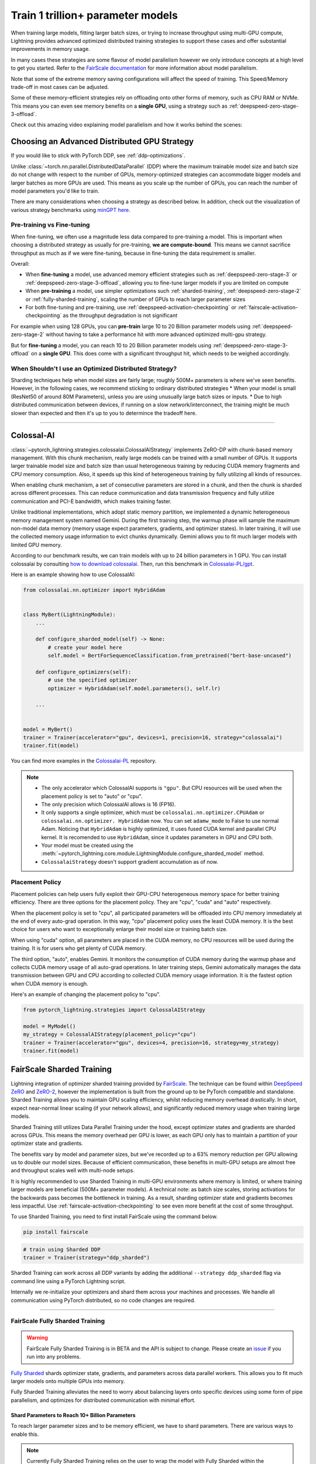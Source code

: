 .. _model-parallel:

##################################
Train 1 trillion+ parameter models
##################################

When training large models, fitting larger batch sizes, or trying to increase throughput using multi-GPU compute, Lightning provides advanced optimized distributed training strategies to support these cases and offer substantial improvements in memory usage.

In many cases these strategies are some flavour of model parallelism however we only introduce concepts at a high level to get you started. Refer to the `FairScale documentation <https://fairscale.readthedocs.io/en/latest/deep_dive/oss_sdp_fsdp.html>`_ for more information about model parallelism.

Note that some of the extreme memory saving configurations will affect the speed of training. This Speed/Memory trade-off in most cases can be adjusted.

Some of these memory-efficient strategies rely on offloading onto other forms of memory, such as CPU RAM or NVMe. This means you can even see memory benefits on a **single GPU**, using a strategy such as :ref:`deepspeed-zero-stage-3-offload`.

Check out this amazing video explaining model parallelism and how it works behind the scenes:

.. raw:: html

    <iframe width="540" height="300" src="https://www.youtube.com/embed/w_CKzh5C1K4" frameborder="0"
    allow="accelerometer; autoplay; clipboard-write; encrypted-media; gyroscope; picture-in-picture" allowfullscreen></iframe>


*********************************************
Choosing an Advanced Distributed GPU Strategy
*********************************************

If you would like to stick with PyTorch DDP, see :ref:`ddp-optimizations`.

Unlike :class:`~torch.nn.parallel.DistributedDataParallel` (DDP) where the maximum trainable model size and batch size do not change with respect to the number of GPUs, memory-optimized strategies can accommodate bigger models and larger batches as more GPUs are used. This means as you scale up the number of GPUs, you can reach the number of model parameters you'd like to train.

There are many considerations when choosing a strategy as described below. In addition, check out the visualization of various strategy benchmarks using `minGPT <https://github.com/SeanNaren/minGPT>`__ `here <https://share.streamlit.io/seannaren/mingpt/streamlit/app.py>`__.

Pre-training vs Fine-tuning
===========================

When fine-tuning, we often use a magnitude less data compared to pre-training a model. This is important when choosing a distributed strategy as usually for pre-training, **we are compute-bound**.
This means we cannot sacrifice throughput as much as if we were fine-tuning, because in fine-tuning the data requirement is smaller.

Overall:

* When **fine-tuning** a model, use advanced memory efficient strategies such as :ref:`deepspeed-zero-stage-3` or :ref:`deepspeed-zero-stage-3-offload`, allowing you to fine-tune larger models if you are limited on compute
* When **pre-training** a model, use simpler optimizations such :ref:`sharded-training`, :ref:`deepspeed-zero-stage-2` or :ref:`fully-sharded-training`, scaling the number of GPUs to reach larger parameter sizes
* For both fine-tuning and pre-training, use :ref:`deepspeed-activation-checkpointing` or :ref:`fairscale-activation-checkpointing` as the throughput degradation is not significant

For example when using 128 GPUs, you can **pre-train** large 10 to 20 Billion parameter models using :ref:`deepspeed-zero-stage-2` without having to take a performance hit with more advanced optimized multi-gpu strategy.

But for **fine-tuning** a model, you can reach 10 to 20 Billion parameter models using :ref:`deepspeed-zero-stage-3-offload` on a **single GPU**. This does come with a significant throughput hit, which needs to be weighed accordingly.

When Shouldn't I use an Optimized Distributed Strategy?
=======================================================

Sharding techniques help when model sizes are fairly large; roughly 500M+ parameters is where we've seen benefits. However, in the following cases, we recommend sticking to ordinary distributed strategies
* When your model is small (ResNet50 of around 80M Parameters), unless you are using unusually large batch sizes or inputs.
* Due to high distributed communication between devices, if running on a slow network/interconnect, the training might be much slower than expected and then it's up to you to determince the tradeoff here.

----------

.. _colossalai:

***********
Colossal-AI
***********

:class:`~pytorch_lightning.strategies.colossalai.ColossalAIStrategy` implements ZeRO-DP with chunk-based memory management.
With this chunk mechanism, really large models can be trained with a small number of GPUs.
It supports larger trainable model size and batch size than usual heterogeneous training by reducing CUDA memory fragments and CPU memory consumption.
Also, it speeds up this kind of heterogeneous training by fully utilizing all kinds of resources.

When enabling chunk mechanism, a set of consecutive parameters are stored in a chunk, and then the chunk is sharded across different processes.
This can reduce communication and data transmission frequency and fully utilize communication and PCI-E bandwidth, which makes training faster.

Unlike traditional implementations, which adopt static memory partition, we implemented a dynamic heterogeneous memory management system named Gemini.
During the first training step, the warmup phase will sample the maximum non-model data memory (memory usage expect parameters, gradients, and optimizer states).
In later training, it will use the collected memory usage information to evict chunks dynamically.
Gemini allows you to fit much larger models with limited GPU memory.

According to our benchmark results, we can train models with up to 24 billion parameters in 1 GPU.
You can install colossalai by consulting `how to download colossalai <https://colossalai.org/download>`_.
Then, run this benchmark in `Colossalai-PL/gpt <https://github.com/hpcaitech/ColossalAI-Pytorch-lightning/tree/main/benchmark/gpt>`_.

Here is an example showing how to use ColossalAI:

.. code-block:: python

    from colossalai.nn.optimizer import HybridAdam


    class MyBert(LightningModule):
        ...

        def configure_sharded_model(self) -> None:
            # create your model here
            self.model = BertForSequenceClassification.from_pretrained("bert-base-uncased")

        def configure_optimizers(self):
            # use the specified optimizer
            optimizer = HybridAdam(self.model.parameters(), self.lr)

        ...


    model = MyBert()
    trainer = Trainer(accelerator="gpu", devices=1, precision=16, strategy="colossalai")
    trainer.fit(model)

You can find more examples in the `Colossalai-PL <https://github.com/hpcaitech/ColossalAI-Pytorch-lightning>`_ repository.

.. note::

    *   The only accelerator which ColossalAI supports is ``"gpu"``. But CPU resources will be used when the placement policy is set to "auto" or "cpu".

    *   The only precision which ColossalAI allows is 16 (FP16).

    *   It only supports a single optimizer, which must be ``colossalai.nn.optimizer.CPUAdam`` or ``colossalai.nn.optimizer.
        HybridAdam`` now. You can set ``adamw_mode`` to False to use normal Adam. Noticing that ``HybridAdam`` is highly optimized, it uses fused CUDA kernel and parallel CPU kernel.
        It is recomended to use ``HybridAdam``, since it updates parameters in GPU and CPU both.

    *   Your model must be created using the :meth:`~pytorch_lightning.core.module.LightningModule.configure_sharded_model` method.

    *   ``ColossalaiStrategy`` doesn't support gradient accumulation as of now.

.. _colossal_placement_policy:

Placement Policy
================

Placement policies can help users fully exploit their GPU-CPU heterogeneous memory space for better training efficiency.
There are three options for the placement policy.
They are "cpu", "cuda" and "auto" respectively.

When the placement policy is set to "cpu", all participated parameters will be offloaded into CPU memory immediately at the end of every auto-grad operation.
In this way, "cpu" placement policy uses the least CUDA memory.
It is the best choice for users who want to exceptionally enlarge their model size or training batch size.

When using "cuda" option, all parameters are placed in the CUDA memory, no CPU resources will be used during the training.
It is for users who get plenty of CUDA memory.

The third option, "auto", enables Gemini.
It monitors the consumption of CUDA memory during the warmup phase and collects CUDA memory usage of all auto-grad operations.
In later training steps, Gemini automatically manages the data transmission between GPU and CPU according to collected CUDA memory usage information.
It is the fastest option when CUDA memory is enough.

Here's an example of changing the placement policy to "cpu".

.. code-block:: python

    from pytorch_lightning.strategies import ColossalAIStrategy

    model = MyModel()
    my_strategy = ColossalAIStrategy(placement_policy="cpu")
    trainer = Trainer(accelerator="gpu", devices=4, precision=16, strategy=my_strategy)
    trainer.fit(model)

.. _sharded-training:

**************************
FairScale Sharded Training
**************************

Lightning integration of optimizer sharded training provided by `FairScale <https://github.com/facebookresearch/fairscale>`_.
The technique can be found within `DeepSpeed ZeRO <https://arxiv.org/abs/1910.02054>`_ and
`ZeRO-2 <https://www.microsoft.com/en-us/research/blog/zero-2-deepspeed-shattering-barriers-of-deep-learning-speed-scale/>`_,
however the implementation is built from the ground up to be PyTorch compatible and standalone.
Sharded Training allows you to maintain GPU scaling efficiency, whilst reducing memory overhead drastically. In short, expect near-normal linear scaling (if your network allows), and significantly reduced memory usage when training large models.

Sharded Training still utilizes Data Parallel Training under the hood, except optimizer states and gradients are sharded across GPUs.
This means the memory overhead per GPU is lower, as each GPU only has to maintain a partition of your optimizer state and gradients.

The benefits vary by model and parameter sizes, but we've recorded up to a 63% memory reduction per GPU allowing us to double our model sizes. Because of efficient communication,
these benefits in multi-GPU setups are almost free and throughput scales well with multi-node setups.

It is highly recommended to use Sharded Training in multi-GPU environments where memory is limited, or where training larger models are beneficial (500M+ parameter models).
A technical note: as batch size scales, storing activations for the backwards pass becomes the bottleneck in training. As a result, sharding optimizer state and gradients becomes less impactful.
Use :ref:`fairscale-activation-checkpointing` to see even more benefit at the cost of some throughput.

To use Sharded Training, you need to first install FairScale using the command below.

.. code-block:: bash

    pip install fairscale


.. code-block:: python

    # train using Sharded DDP
    trainer = Trainer(strategy="ddp_sharded")

Sharded Training can work across all DDP variants by adding the additional ``--strategy ddp_sharded`` flag via command line using a PyTorch Lightning script.

Internally we re-initialize your optimizers and shard them across your machines and processes. We handle all communication using PyTorch distributed, so no code changes are required.

----

.. _fully-sharded-training:

FairScale Fully Sharded Training
================================

.. warning::
    FairScale Fully Sharded Training is in BETA and the API is subject to change. Please create an `issue <https://github.com/Lightning-AI/lightning/issues>`_ if you run into any problems.

`Fully Sharded <https://fairscale.readthedocs.io/en/latest/api/nn/fsdp.html>`_ shards optimizer state, gradients, and parameters across data parallel workers. This allows you to fit much larger models onto multiple GPUs into memory.

Fully Sharded Training alleviates the need to worry about balancing layers onto specific devices using some form of pipe parallelism, and optimizes for distributed communication with minimal effort.

Shard Parameters to Reach 10+ Billion Parameters
------------------------------------------------

To reach larger parameter sizes and to be memory efficient, we have to shard parameters. There are various ways to enable this.

.. note::
    Currently Fully Sharded Training relies on the user to wrap the model with Fully Sharded within the ``LightningModule``.
    This means you must create a single model that is treated as a ``torch.nn.Module`` within the ``LightningModule``.
    This is a limitation of Fully Sharded Training that will be resolved in the future.

Enabling Module Sharding for Maximum Memory Efficiency
------------------------------------------------------

Auto Wrapping
^^^^^^^^^^^^^

Model layers should be wrapped in FSDP in a nested way to save peak memory and enable communication and computation overlapping. The
simplest way to do it is auto wrapping, which can serve as a drop-in replacement for DDP without changing the rest of the code. You don't
have to ``wrap`` layers manually as in the case of manual wrapping.

.. note::
    While initializing the optimizers inside ``configure_optimizers`` hook, make sure to use ``self.trainer.model.parameters()``, else
    PyTorch will raise an error. This is required because when you use auto-wrap, the model layers are sharded and your
    ``lightning_module.parameters()`` will return a generator with no params. This inconvenience will be addressed in the future.

.. code-block:: python

    class MyModel(BoringModel):
        def configure_optimizers(self):
            return torch.optim.AdamW(self.trainer.model.parameters(), lr=1e-2)


    model = MyModel()
    trainer = Trainer(accelerator="gpu", devices=4, strategy="fsdp", precision=16)
    trainer.fit(model)


Manual Wrapping
^^^^^^^^^^^^^^^

Manual wrapping can be useful to explore complex sharding strategies by applying ``wrap`` selectively to some parts of the model. To activate
parameter sharding with manual wrapping, you can wrap your model using the ``wrap`` function. Internally in Lightning, we enable a context manager around the ``configure_sharded_model`` function to make sure the ``wrap`` parameters are passed correctly.

When not using Fully Sharded Training these wrap functions are a no-op. That means once the changes have been made, there is no need to remove the changes for other strategies.

``auto_wrap`` recursively wraps :class:`~torch.nn.Module` within the ``LightningModule`` with nested Fully Sharded Wrappers,
signalling that we'd like to partition these modules across data parallel devices, discarding the full weights when not required (information :class:`here <fairscale.nn.fsdp>`).

``auto_wrap`` can have varying levels of success based on the complexity of your model. **Auto Wrap does not support models with shared parameters**.

``wrap`` simply wraps the module with a Fully Sharded Parallel class with the correct parameters from the Lightning context manager.

Here's an example using both ``wrap`` and ``auto_wrap`` to create your model:

.. code-block:: python

    import torch
    import torch.nn as nn
    import pytorch_lightning as pl
    from pytorch_lightning import Trainer
    from fairscale.nn import checkpoint_wrapper, auto_wrap, wrap


    class MyModel(pl.LightningModule):
        def __init__(self):
            super().__init__()
            self.linear_layer = nn.Linear(32, 32)
            self.block = nn.Sequential(nn.Linear(32, 32), nn.ReLU())
            self.final_block = nn.Sequential(nn.Linear(32, 32), nn.ReLU())

        def configure_sharded_model(self):
            # modules are sharded across processes
            # as soon as they are wrapped with `wrap` or `auto_wrap`.
            # During the forward/backward passes, weights get synced across processes
            # and de-allocated once computation is complete, saving memory.

            # Wraps the layer in a Fully Sharded Wrapper automatically
            linear_layer = wrap(self.linear_layer)

            # Wraps the module recursively
            # based on a minimum number of parameters (default 100M parameters)
            block = auto_wrap(self.block)

            # For best memory efficiency,
            # add FairScale activation checkpointing
            final_block = auto_wrap(checkpoint_wrapper(self.final_block))
            self.model = nn.Sequential(linear_layer, nn.ReLU(), block, final_block)

        def configure_optimizers(self):
            return torch.optim.AdamW(self.model.parameters(), lr=1e-2)


    model = MyModel()
    trainer = Trainer(accelerator="gpu", devices=4, strategy="fsdp", precision=16)
    trainer.fit(model)

    trainer.test()
    trainer.predict()

----

.. _fairscale-activation-checkpointing:

Activation Checkpointing
------------------------

Activation checkpointing frees activations from memory as soon as they are not needed during the forward pass. They are then re-computed for the backwards pass as needed. Activation checkpointing is very useful when you have intermediate layers that produce large activations.

FairScale's checkpointing wrapper also handles batch norm layers correctly, unlike the PyTorch implementation, ensuring stats are tracked correctly due to the multiple forward passes.

This saves memory when training larger models, however it requires wrapping modules you'd like to use activation checkpointing on. See :class:`here <fairscale.nn.checkpoint.checkpoint_wrapper>` for more information.

.. warning::

    Do not wrap the entire model with activation checkpointing. This is not the intended use of activation checkpointing, and will lead to failures as seen in `this discussion <https://github.com/Lightning-AI/lightning/discussions/9144>`_.

.. code-block:: python

    from pytorch_lightning import Trainer
    from fairscale.nn import checkpoint_wrapper


    class MyModel(pl.LightningModule):
        def __init__(self):
            super().__init__()
            # Wrap layers using checkpoint_wrapper
            self.block_1 = checkpoint_wrapper(nn.Sequential(nn.Linear(32, 32), nn.ReLU()))
            self.block_2 = nn.Linear(32, 2)

----

.. _fully-sharded-native-training:

******************************
PyTorch Fully Sharded Training
******************************

PyTorch has it's own version of `FSDP <https://pytorch.org/docs/stable/fsdp.html>`_ which is upstreamed from their `fairscale <https://fairscale.readthedocs.io/en/latest/api/nn/fsdp.html>`__ project.
It was introduced in their `v1.11.0 release <https://pytorch.org/blog/introducing-pytorch-fully-sharded-data-parallel-api/>`_ but it is recommended to use it with PyTorch v1.12 or more and that's what
Lightning supports. The API is pretty similar to that of FairScale.


Auto Wrapping
=============

Model layers should be wrapped in FSDP in a nested way to save peak memory and enable communication and computation overlapping. The
simplest way to do it is auto wrapping, which can serve as a drop-in replacement for DDP without changing the rest of the code. You don't
have to ``wrap`` layers manually as in the case of manual wrapping.

.. note::
    While initializing the optimizers inside ``configure_optimizers`` hook, make sure to use ``self.trainer.model.parameters()``, else
    PyTorch will raise an error. This is required because when you use auto-wrap, the model layers are sharded and your
    ``lightning_module.parameters()`` will return a generator with no params. This inconvenience will be addressed in the future.


.. code-block:: python

    model = BoringModel()
    trainer = Trainer(accelerator="gpu", devices=4, strategy="fsdp_native", precision=16)
    trainer.fit(model)


Read more `here <https://pytorch.org/blog/introducing-pytorch-fully-sharded-data-parallel-api/#auto-wrapping>`__.


Manual Wrapping
===============

Manual wrapping can be useful to explore complex sharding strategies by applying ``wrap`` selectively to some parts of the model. To activate
parameter sharding with manual wrapping, you can wrap your model using the ``wrap`` function. Internally in Lightning, we enable a context manager around the ``configure_sharded_model`` function to make sure the ``wrap`` parameters are passed correctly.

When not using Fully Sharded these wrap functions are a no-op. This means once the changes have been made, there is no need to remove the changes for other strategies.

``wrap`` simply wraps the module with a Fully Sharded Parallel class with the correct parameters from the Lightning context manager.

Here's an example using that uses ``wrap`` to create your model:

.. code-block:: python

    import torch
    import torch.nn as nn
    import pytorch_lightning as pl
    from pytorch_lightning import Trainer
    from torch.distributed.fsdp.wrap import wrap


    class MyModel(pl.LightningModule):
        def __init__(self):
            super().__init__()
            self.linear_layer = nn.Linear(32, 32)
            self.block = nn.Sequential(nn.Linear(32, 32), nn.Linear(32, 32))

        def configure_sharded_model(self):
            # modules are sharded across processes
            # as soon as they are wrapped with `wrap`.
            # During the forward/backward passes, weights get synced across processes
            # and de-allocated once computation is complete, saving memory.

            # Wraps the layer in a Fully Sharded Wrapper automatically
            linear_layer = wrap(self.linear_layer)

            for i, layer in enumerate(self.block):
                self.block[i] = wrap(layer)

            self.model = nn.Sequential(linear_layer, nn.ReLU(), self.block)

        def configure_optimizers(self):
            return torch.optim.AdamW(self.model.parameters())


    model = MyModel()
    trainer = Trainer(accelerator="gpu", devices=4, strategy="fsdp_native", precision=16)
    trainer.fit(model)


You can customize the strategy configuration by adjusting the arguments of :class:`~pytorch_lightning.strategies.fully_sharded_native.DDPFullyShardedNativeStrategy` and pass that to the ``strategy`` argument inside the ``Trainer``.

.. code-block:: python

    from pytorch_lightning import Trainer
    from pytorch_lightning.strategies import DDPFullyShardedNativeStrategy


    native_fsdp = DDPFullyShardedNativeStrategy(cpu_offload=True)
    trainer = pl.Trainer(strategy=native_fsdp, accelerator="gpu", devices=4)


Check out `this tutorial <https://pytorch.org/tutorials/intermediate/FSDP_tutorial.html>`__ to learn more about the native support.

----


Activation Checkpointing
========================

Activation checkpointing reduces GPU memory usage by avoiding the storage of intermediate activation tensors in
selected layers. The tradeoff is that computation cost for the backpropagation increases, as the dropped activations
need to be recomputed.

Enable checkpointing on large layers (like Transformers) by providing the layer class/type to the strategy:

.. code-block:: python

    from pytorch_lightning.strategies import DDPFullyShardedNativeStrategy

    fsdp = DDPFullyShardedNativeStrategy(
        activation_checkpointing=MyTransformerBlock,  # or pass a list with multiple types
    )
    trainer = pl.Trainer(strategy=fsdp, accelerator="gpu", devices=4)


----


.. _deepspeed_advanced:

*********
DeepSpeed
*********

.. note::
    The DeepSpeed strategy is in beta and the API is subject to change. Please create an `issue <https://github.com/Lightning-AI/lightning/issues>`_ if you run into any issues.

`DeepSpeed <https://github.com/microsoft/DeepSpeed>`__ is a deep learning training optimization library, providing the means to train massive billion parameter models at scale.
Using the DeepSpeed strategy, we were able to **train model sizes of 10 Billion parameters and above**, with a lot of useful information in this `benchmark <https://github.com/huggingface/transformers/issues/9996>`_ and the `DeepSpeed docs <https://www.deepspeed.ai/tutorials/megatron/>`__.
DeepSpeed also offers lower level training optimizations, and efficient optimizers such as `1-bit Adam <https://www.deepspeed.ai/tutorials/onebit-adam/>`_. We recommend using DeepSpeed in environments where speed and memory optimizations are important (such as training large billion parameter models).

Below is a summary of all the configurations of DeepSpeed.

* :ref:`deepspeed-zero-stage-1` - **Shard optimizer states**, remains at speed parity with DDP whilst providing memory improvement

* :ref:`deepspeed-zero-stage-2` - **Shard optimizer states and gradients**, remains at speed parity with DDP whilst providing even more memory improvement

* :ref:`deepspeed-zero-stage-2-offload` - **Offload optimizer states and gradients to CPU**. Increases distributed communication volume and GPU-CPU device transfer, but provides significant memory improvement

* :ref:`deepspeed-zero-stage-3` - **Shard optimizer states, gradients, parameters and optionally activations**. Increases distributed communication volume, but provides even more memory improvement

* :ref:`deepspeed-zero-stage-3-offload` - **Offload optimizer states, gradients, parameters and optionally activations to CPU**. Increases distributed communication volume and GPU-CPU device transfer, but even more significant memory improvement.

* :ref:`deepspeed-activation-checkpointing` - **Free activations after forward pass**. Increases computation, but provides memory improvement for all stages.

To use DeepSpeed, you first need to install DeepSpeed using the commands below.

.. code-block:: bash

    pip install deepspeed

If you run into an issue with the install or later in training, ensure that the CUDA version of the PyTorch you've installed matches your locally installed CUDA (you can see which one has been recognized by running ``nvcc --version``).

.. note::

    DeepSpeed currently only supports single optimizer, single scheduler within the training loop.

    When saving a checkpoint we rely on DeepSpeed which saves a directory containing the model and various components.


.. _deepspeed-zero-stage-1:

DeepSpeed ZeRO Stage 1
======================

`DeepSpeed ZeRO Stage 1 <https://www.deepspeed.ai/tutorials/zero/#zero-overview>`_ partitions your optimizer states (Stage 1) across your GPUs to reduce memory.

It is recommended to skip Stage 1 and use Stage 2, which comes with larger memory improvements and still remains efficient. Stage 1 is useful to pair with certain optimizations such as `Torch ORT <https://github.com/pytorch/ort>`__.

.. code-block:: python

    from pytorch_lightning import Trainer

    model = MyModel()
    trainer = Trainer(accelerator="gpu", devices=4, strategy="deepspeed_stage_1", precision=16)
    trainer.fit(model)


.. _deepspeed-zero-stage-2:

DeepSpeed ZeRO Stage 2
======================

`DeepSpeed ZeRO Stage 2 <https://www.deepspeed.ai/tutorials/zero/#zero-overview>`_ partitions your optimizer states (Stage 1) and your gradients (Stage 2) across your GPUs to reduce memory. In most cases, this is more efficient or at parity with DDP, primarily due to the optimized custom communications written by the DeepSpeed team.
As a result, benefits can also be seen on a single GPU. Do note that the default bucket sizes allocate around ``3.6GB`` of VRAM to use during distributed communications, which can be tweaked when instantiating the strategy described in a few sections below.

.. code-block:: python

    from pytorch_lightning import Trainer

    model = MyModel()
    trainer = Trainer(accelerator="gpu", devices=4, strategy="deepspeed_stage_2", precision=16)
    trainer.fit(model)

.. code-block:: bash

    python train.py --strategy deepspeed_stage_2 --precision 16 --accelerator 'gpu' --devices 4


.. _deepspeed-zero-stage-2-offload:

DeepSpeed ZeRO Stage 2 Offload
------------------------------

Below we show an example of running `ZeRO-Offload <https://www.deepspeed.ai/tutorials/zero-offload/>`_. ZeRO-Offload leverages the host CPU to offload optimizer memory/computation, reducing the overall memory consumption.

.. code-block:: python

    from pytorch_lightning import Trainer

    model = MyModel()
    trainer = Trainer(accelerator="gpu", devices=4, strategy="deepspeed_stage_2_offload", precision=16)
    trainer.fit(model)


This can also be done via the command line using a PyTorch Lightning script:

.. code-block:: bash

    python train.py --strategy deepspeed_stage_2_offload --precision 16 --accelerator 'gpu' --devices 4


You can also modify the ZeRO-Offload parameters via the strategy as below.

.. code-block:: python

    from pytorch_lightning import Trainer
    from pytorch_lightning.strategies import DeepSpeedStrategy

    model = MyModel()
    trainer = Trainer(
        accelerator="gpu",
        devices=4,
        strategy=DeepSpeedStrategy(offload_optimizer=True, allgather_bucket_size=5e8, reduce_bucket_size=5e8),
        precision=16,
    )
    trainer.fit(model)


.. note::
    We suggest tuning the ``allgather_bucket_size`` parameter and ``reduce_bucket_size`` parameter to find optimum parameters based on your model size.
    These control how large a buffer we limit the model to using when reducing gradients/gathering updated parameters. Smaller values will result in less memory, but tradeoff with speed.

    DeepSpeed allocates a reduce buffer size `multiplied by 1.5x <https://github.com/microsoft/DeepSpeed/blob/fead387f7837200fefbaba3a7b14709072d8d2cb/deepspeed/runtime/zero/stage_1_and_2.py#L2188>`_ so take that into consideration when tweaking the parameters.

    The strategy sets a reasonable default of ``2e8``, which should work for most low VRAM GPUs (less than ``7GB``), allocating roughly ``3.6GB`` of VRAM as buffer. Higher VRAM GPUs should aim for values around ``5e8``.

For even more speed benefit, DeepSpeed offers an optimized CPU version of ADAM called `DeepSpeedCPUAdam <https://deepspeed.readthedocs.io/en/latest/optimizers.html#adam-cpu>`_ to run the offloaded computation, which is faster than the standard PyTorch implementation.

.. code-block:: python

    import pytorch_lightning
    from pytorch_lightning import Trainer
    from deepspeed.ops.adam import DeepSpeedCPUAdam


    class MyModel(pl.LightningModule):
        ...

        def configure_optimizers(self):
            # DeepSpeedCPUAdam provides 5x to 7x speedup over torch.optim.adam(w)
            return DeepSpeedCPUAdam(self.parameters())


    model = MyModel()
    trainer = Trainer(accelerator="gpu", devices=4, strategy="deepspeed_stage_2_offload", precision=16)
    trainer.fit(model)


.. _deepspeed-zero-stage-3:

DeepSpeed ZeRO Stage 3
======================

DeepSpeed ZeRO Stage 3 shards the optimizer states, gradients and the model parameters (also optionally activations). Sharding model parameters and activations comes with an increase in distributed communication, however allows you to scale your models massively from one GPU to multiple GPUs.
**The DeepSpeed team report the ability to fine-tune models with over 40B parameters on a single GPU and over 2 Trillion parameters on 512 GPUs.** For more information we suggest checking the `DeepSpeed ZeRO-3 Offload documentation <https://www.deepspeed.ai/news/2021/03/07/zero3-offload.html>`__.

We've ran benchmarks for all these features and given a simple example of how all these features work in Lightning, which you can see at `minGPT <https://github.com/SeanNaren/minGPT/tree/stage3>`_.

To reach the highest memory efficiency or model size, you must:

1. Use the DeepSpeed strategy with the stage 3 parameter
2. Use CPU Offloading to offload weights to CPU, plus have a reasonable amount of CPU RAM to offload onto
3. Use DeepSpeed Activation Checkpointing to shard activations

Below we describe how to enable all of these to see benefit. **With all these improvements we reached 45 Billion parameters training a GPT model on 8 GPUs with ~1TB of CPU RAM available**.

Also please have a look at our :ref:`deepspeed-zero-stage-3-tips` which contains a lot of helpful information when configuring your own models.

.. note::

    When saving a model using DeepSpeed and Stage 3, model states and optimizer states will be saved in separate sharded states (based on the world size). See :ref:`deepspeed-zero-stage-3-single-file` to obtain a single checkpoint file.

.. code-block:: python

    from pytorch_lightning import Trainer
    from deepspeed.ops.adam import FusedAdam


    class MyModel(pl.LightningModule):
        ...

        def configure_optimizers(self):
            return FusedAdam(self.parameters())


    model = MyModel()
    trainer = Trainer(accelerator="gpu", devices=4, strategy="deepspeed_stage_3", precision=16)
    trainer.fit(model)

    trainer.test()
    trainer.predict()


You can also use the Lightning Trainer to run predict or evaluate with DeepSpeed once the model has been trained.

.. code-block:: python

    from pytorch_lightning import Trainer


    class MyModel(pl.LightningModule):
        ...


    model = MyModel()
    trainer = Trainer(accelerator="gpu", devices=4, strategy="deepspeed_stage_3", precision=16)
    trainer.test(ckpt_path="my_saved_deepspeed_checkpoint.ckpt")


Shard Model Instantly to Reduce Initialization Time/Memory
----------------------------------------------------------

When instantiating really large models, it is sometimes necessary to shard the model layers instantly.

This is the case if layers may not fit on one single machines CPU or GPU memory, but would fit once sharded across multiple machines.
We expose a hook that layers initialized within the hook will be sharded instantly on a per layer basis, allowing you to instantly shard models.

This reduces the time taken to initialize very large models, as well as ensure we do not run out of memory when instantiating larger models. For more information you can refer to the DeepSpeed docs for `Constructing Massive Models <https://deepspeed.readthedocs.io/en/latest/zero3.html>`_.

.. code-block:: python

    import torch.nn as nn
    from pytorch_lightning import Trainer
    from deepspeed.ops.adam import FusedAdam


    class MyModel(pl.LightningModule):
        ...

        def configure_sharded_model(self):
            # Created within sharded model context, modules are instantly sharded across processes
            # as soon as they are made.
            self.block = nn.Sequential(nn.Linear(32, 32), nn.ReLU())

        def configure_optimizers(self):
            return FusedAdam(self.parameters())


    model = MyModel()
    trainer = Trainer(accelerator="gpu", devices=4, strategy="deepspeed_stage_3", precision=16)
    trainer.fit(model)

    trainer.test()
    trainer.predict()


.. _deepspeed-zero-stage-3-offload:

DeepSpeed ZeRO Stage 3 Offload
------------------------------

DeepSpeed ZeRO Stage 3 Offloads optimizer state, gradients to the host CPU to reduce memory usage as ZeRO Stage 2 does, however additionally allows you to offload the parameters as well for even more memory saving.

.. note::

    When saving a model using DeepSpeed and Stage 3, model states and optimizer states will be saved in separate sharded states (based on the world size). See :ref:`deepspeed-zero-stage-3-single-file` to obtain a single checkpoint file.

.. code-block:: python

    from pytorch_lightning import Trainer
    from pytorch_lightning.strategies import DeepSpeedStrategy

    # Enable CPU Offloading
    model = MyModel()
    trainer = Trainer(accelerator="gpu", devices=4, strategy="deepspeed_stage_3_offload", precision=16)
    trainer.fit(model)

    # Enable CPU Offloading, and offload parameters to CPU
    model = MyModel()
    trainer = Trainer(
        accelerator="gpu",
        devices=4,
        strategy=DeepSpeedStrategy(
            stage=3,
            offload_optimizer=True,
            offload_parameters=True,
        ),
        precision=16,
    )
    trainer.fit(model)


DeepSpeed Infinity (NVMe Offloading)
------------------------------------

Additionally, DeepSpeed supports offloading to NVMe drives for even larger models, utilizing the large memory space found in NVMes. DeepSpeed `reports <https://www.microsoft.com/en-us/research/blog/zero-infinity-and-deepspeed-unlocking-unprecedented-model-scale-for-deep-learning-training/>`__ the ability to fine-tune 1 Trillion+ parameters using NVMe Offloading on one 8 GPU machine. Below shows how to enable this, assuming the NVMe drive is mounted in a directory called ``/local_nvme``.

.. code-block:: python

    from pytorch_lightning import Trainer
    from pytorch_lightning.strategies import DeepSpeedStrategy

    # Enable CPU Offloading
    model = MyModel()
    trainer = Trainer(accelerator="gpu", devices=4, strategy="deepspeed_stage_3_offload", precision=16)
    trainer.fit(model)

    # Enable CPU Offloading, and offload parameters to CPU
    model = MyModel()
    trainer = Trainer(
        accelerator="gpu",
        devices=4,
        strategy=DeepSpeedStrategy(
            stage=3,
            offload_optimizer=True,
            offload_parameters=True,
            remote_device="nvme",
            offload_params_device="nvme",
            offload_optimizer_device="nvme",
            nvme_path="/local_nvme",
        ),
        precision=16,
    )
    trainer.fit(model)

When offloading to NVMe you may notice that the speed is slow. There are parameters that need to be tuned based on the drives that you are using. Running the `aio_bench_perf_sweep.py <https://github.com/microsoft/DeepSpeed/blob/master/csrc/aio/py_test/aio_bench_perf_sweep.py>`__ script can help you to find optimum parameters. See the `issue <https://github.com/microsoft/DeepSpeed/issues/998>`__ for more information on how to parse the information.

.. _deepspeed-activation-checkpointing:

DeepSpeed Activation Checkpointing
----------------------------------

Activation checkpointing frees activations from memory as soon as they are not needed during the forward pass.
They are then re-computed for the backwards pass as needed.

Activation checkpointing is very useful when you have intermediate layers that produce large activations.

This saves memory when training larger models, however requires using a checkpoint function to run modules as shown below.

.. warning::

    Ensure to not wrap the entire model with activation checkpointing. This is not the intended usage of activation checkpointing, and will lead to failures as seen in `this discussion <https://github.com/Lightning-AI/lightning/discussions/9144>`__.

.. code-block:: python

    from pytorch_lightning import Trainer
    import deepspeed


    class MyModel(LightningModule):
        ...

        def __init__(self):
            super().__init__()
            self.block_1 = nn.Sequential(nn.Linear(32, 32), nn.ReLU())
            self.block_2 = torch.nn.Linear(32, 2)

        def forward(self, x):
            # Use the DeepSpeed checkpointing function instead of calling the module directly
            # checkpointing self.block_1 means the activations are deleted after use,
            # and re-calculated during the backward passes
            x = deepspeed.checkpointing.checkpoint(self.block_1, x)
            return self.block_2(x)


.. code-block:: python

    from pytorch_lightning import Trainer
    from pytorch_lightning.strategies import DeepSpeedStrategy
    import deepspeed


    class MyModel(pl.LightningModule):
        ...

        def configure_sharded_model(self):
            self.block_1 = nn.Sequential(nn.Linear(32, 32), nn.ReLU())
            self.block_2 = torch.nn.Linear(32, 2)

        def forward(self, x):
            # Use the DeepSpeed checkpointing function instead of calling the module directly
            x = deepspeed.checkpointing.checkpoint(self.block_1, x)
            return self.block_2(x)


    model = MyModel()

    trainer = Trainer(accelerator="gpu", devices=4, strategy="deepspeed_stage_3_offload", precision=16)

    # Enable CPU Activation Checkpointing
    trainer = Trainer(
        accelerator="gpu",
        devices=4,
        strategy=DeepSpeedStrategy(
            stage=3,
            offload_optimizer=True,  # Enable CPU Offloading
            cpu_checkpointing=True,  # (Optional) offload activations to CPU
        ),
        precision=16,
    )
    trainer.fit(model)


.. _deepspeed-zero-stage-3-tips:

DeepSpeed ZeRO Stage 3 Tips
---------------------------

Here is some helpful information when setting up DeepSpeed ZeRO Stage 3 with Lightning.

* If you're using Adam or AdamW, ensure to use FusedAdam or DeepSpeedCPUAdam (for CPU Offloading) rather than the default torch optimizers as they come with large speed benefits
* Treat your GPU/CPU memory as one large pool. In some cases, you may not want to offload certain things (like activations) to provide even more space to offload model parameters
* When offloading to the CPU, make sure to bump up the batch size as GPU memory will be freed
* We also support sharded checkpointing. By passing ``save_full_weights=False`` to the ``DeepSpeedStrategy``, we'll save shards of the model which allows you to save extremely large models. However to load the model and run test/validation/predict you must use the Trainer object.

.. _deepspeed-zero-stage-3-single-file:

Collating Single File Checkpoint for DeepSpeed ZeRO Stage 3
-----------------------------------------------------------

After training using ZeRO Stage 3, you'll notice that your checkpoints are a directory of sharded model and optimizer states. If you'd like to collate a single file from the checkpoint directory please use the below command, which handles all the Lightning states additionally when collating the file.

.. code-block:: python

    from pytorch_lightning.utilities.deepspeed import convert_zero_checkpoint_to_fp32_state_dict

    # lightning deepspeed has saved a directory instead of a file
    save_path = "lightning_logs/version_0/checkpoints/epoch=0-step=0.ckpt/"
    output_path = "lightning_model.pt"
    convert_zero_checkpoint_to_fp32_state_dict(save_path, output_path)


.. warning::

    This single file checkpoint does not include the optimizer/lr-scheduler states. This means we cannot restore training via the ``trainer.fit(ckpt_path=)`` call. Ensure to keep the sharded checkpoint directory if this is required.

Custom DeepSpeed Config
=======================

In some cases you may want to define your own DeepSpeed Config, to access all parameters defined. We've exposed most of the important parameters, however, there may be debugging parameters to enable. Also, DeepSpeed allows the use of custom DeepSpeed optimizers and schedulers defined within a config file that is supported.

.. note::
    All strategy default parameters will be ignored when a config object is passed.
    All compatible arguments can be seen in the `DeepSpeed docs <https://www.deepspeed.ai/docs/config-json/>`_.

.. code-block:: python

    from pytorch_lightning import Trainer
    from pytorch_lightning.strategies import DeepSpeedStrategy

    deepspeed_config = {
        "zero_allow_untested_optimizer": True,
        "optimizer": {
            "type": "OneBitAdam",
            "params": {
                "lr": 3e-5,
                "betas": [0.998, 0.999],
                "eps": 1e-5,
                "weight_decay": 1e-9,
                "cuda_aware": True,
            },
        },
        "scheduler": {
            "type": "WarmupLR",
            "params": {
                "last_batch_iteration": -1,
                "warmup_min_lr": 0,
                "warmup_max_lr": 3e-5,
                "warmup_num_steps": 100,
            },
        },
        "zero_optimization": {
            "stage": 2,  # Enable Stage 2 ZeRO (Optimizer/Gradient state partitioning)
            "offload_optimizer": True,  # Enable Offloading optimizer state/calculation to the host CPU
            "contiguous_gradients": True,  # Reduce gradient fragmentation.
            "overlap_comm": True,  # Overlap reduce/backward operation of gradients for speed.
            "allgather_bucket_size": 2e8,  # Number of elements to all gather at once.
            "reduce_bucket_size": 2e8,  # Number of elements we reduce/allreduce at once.
        },
    }

    model = MyModel()
    trainer = Trainer(accelerator="gpu", devices=4, strategy=DeepSpeedStrategy(config=deepspeed_config), precision=16)
    trainer.fit(model)


We support taking the config as a json formatted file:

.. code-block:: python

    from pytorch_lightning import Trainer
    from pytorch_lightning.strategies import DeepSpeedStrategy

    model = MyModel()
    trainer = Trainer(
        accelerator="gpu", devices=4, strategy=DeepSpeedStrategy(config="/path/to/deepspeed_config.json"), precision=16
    )
    trainer.fit(model)


You can use also use an environment variable via your PyTorch Lightning script:

.. code-block:: bash

    PL_DEEPSPEED_CONFIG_PATH=/path/to/deepspeed_config.json python train.py --strategy deepspeed

----------

.. _ddp-optimizations:

*****************
DDP Optimizations
*****************


When Using DDP Strategies, Set find_unused_parameters=False
===========================================================

By default, we have set ``find_unused_parameters=True`` for compatibility reasons that have been observed in the past (refer to the `discussion <https://github.com/Lightning-AI/lightning/discussions/6219>`_ for more details).
When enabled, it can result in a performance hit and can be disabled in most cases. Read more about it `here <https://pytorch.org/docs/stable/notes/ddp.html#internal-design>`_.

.. tip::
    It applies to all DDP strategies that support ``find_unused_parameters`` as input.

.. code-block:: python

    from pytorch_lightning.strategies import DDPStrategy

    trainer = pl.Trainer(
        accelerator="gpu",
        devices=2,
        strategy=DDPStrategy(find_unused_parameters=False),
    )

.. code-block:: python

    from pytorch_lightning.strategies import DDPSpawnStrategy

    trainer = pl.Trainer(
        accelerator="gpu",
        devices=2,
        strategy=DDPSpawnStrategy(find_unused_parameters=False),
    )


DDP Static Graph
================

`DDP static graph <https://pytorch.org/blog/pytorch-1.11-released/#stable-ddp-static-graph>`__ assumes that your model
employs the same set of used/unused parameters in every iteration, so that it can deterministically know the flow of
training and apply special optimizations during runtime.

.. note::
    DDP static graph support requires PyTorch>=1.11.0

.. code-block:: python

    from pytorch_lightning import Trainer
    from pytorch_lightning.strategies import DDPStrategy

    trainer = Trainer(devices=4, strategy=DDPStrategy(static_graph=True))


When Using DDP on a Multi-node Cluster, Set NCCL Parameters
===========================================================

`NCCL <https://developer.nvidia.com/nccl>`__ is the NVIDIA Collective Communications Library that is used by PyTorch to handle communication across nodes and GPUs. There are reported benefits in terms of speedups when adjusting NCCL parameters as seen in this `issue <https://github.com/Lightning-AI/lightning/issues/7179>`__. In the issue, we see a 30% speed improvement when training the Transformer XLM-RoBERTa and a 15% improvement in training with Detectron2.

NCCL parameters can be adjusted via environment variables.

.. note::

    AWS and GCP already set default values for these on their clusters. This is typically useful for custom cluster setups.

* `NCCL_NSOCKS_PERTHREAD <https://docs.nvidia.com/deeplearning/nccl/user-guide/docs/env.html#nccl-nsocks-perthread>`__
* `NCCL_SOCKET_NTHREADS <https://docs.nvidia.com/deeplearning/nccl/user-guide/docs/env.html#nccl-socket-nthreads>`__
* `NCCL_MIN_NCHANNELS <https://docs.nvidia.com/deeplearning/nccl/user-guide/docs/env.html#nccl-min-nchannels>`__

.. code-block:: bash

    export NCCL_NSOCKS_PERTHREAD=4
    export NCCL_SOCKET_NTHREADS=2


Gradients as Bucket View
========================

Enabling ``gradient_as_bucket_view=True`` in the ``DDPStrategy`` will make gradients views point to different offsets of the ``allreduce`` communication buckets. See :class:`~torch.nn.parallel.DistributedDataParallel` for more information.

This can reduce peak memory usage and throughput as saved memory will be equal to the total gradient memory + removes the need to copy gradients to the ``allreduce`` communication buckets.

.. note::

    When ``gradient_as_bucket_view=True`` you cannot call ``detach_()`` on gradients. If hitting such errors, please fix it by referring to the :meth:`~torch.optim.Optimizer.zero_grad` function in ``torch/optim/optimizer.py`` as a solution (`source <https://pytorch.org/docs/master/_modules/torch/nn/parallel/distributed.html#DistributedDataParallel>`__).

.. code-block:: python

    from pytorch_lightning import Trainer
    from pytorch_lightning.strategies import DDPStrategy

    model = MyModel()
    trainer = Trainer(accelerator="gpu", devices=4, strategy=DDPStrategy(gradient_as_bucket_view=True))
    trainer.fit(model)


DDP Communication Hooks
=======================

DDP Communication hooks is an interface to control how gradients are communicated across workers, overriding the standard allreduce in DistributedDataParallel. This allows you to enable performance improving communication hooks when using multiple nodes.

Enable `FP16 Compress Hook for multi-node throughput improvement <https://pytorch.org/docs/stable/ddp_comm_hooks.html#torch.distributed.algorithms.ddp_comm_hooks.default_hooks.fp16_compress_hook>`__:

.. code-block:: python

    from pytorch_lightning import Trainer
    from pytorch_lightning.strategies import DDPStrategy
    from torch.distributed.algorithms.ddp_comm_hooks import default_hooks as default

    model = MyModel()
    trainer = Trainer(accelerator="gpu", devices=4, strategy=DDPStrategy(ddp_comm_hook=default.fp16_compress_hook))
    trainer.fit(model)

Enable `PowerSGD for multi-node throughput improvement <https://pytorch.org/docs/stable/ddp_comm_hooks.html#powersgd-communication-hook>`__:

.. note::

    PowerSGD typically requires extra memory of the same size as the model’s gradients to enable error feedback, which can compensate for biased compressed communication and improve accuracy (`source <https://pytorch.org/docs/stable/ddp_comm_hooks.html#powersgd-hooks>`__).

.. code-block:: python

    from pytorch_lightning import Trainer
    from pytorch_lightning.strategies import DDPStrategy
    from torch.distributed.algorithms.ddp_comm_hooks import powerSGD_hook as powerSGD

    model = MyModel()
    trainer = Trainer(
        accelerator="gpu",
        devices=4,
        strategy=DDPStrategy(
            ddp_comm_state=powerSGD.PowerSGDState(
                process_group=None,
                matrix_approximation_rank=1,
                start_powerSGD_iter=5000,
            ),
            ddp_comm_hook=powerSGD.powerSGD_hook,
        ),
    )
    trainer.fit(model)


Combine hooks for accumulated benefit:

.. code-block:: python

    from pytorch_lightning import Trainer
    from pytorch_lightning.strategies import DDPStrategy
    from torch.distributed.algorithms.ddp_comm_hooks import (
        default_hooks as default,
        powerSGD_hook as powerSGD,
    )

    model = MyModel()
    trainer = Trainer(
        accelerator="gpu",
        devices=4,
        strategy=DDPStrategy(
            ddp_comm_state=powerSGD.PowerSGDState(
                process_group=None,
                matrix_approximation_rank=1,
                start_powerSGD_iter=5000,
            ),
            ddp_comm_hook=powerSGD.powerSGD_hook,
            ddp_comm_wrapper=default.fp16_compress_wrapper,
        ),
    )
    trainer.fit(model)


When using Post-localSGD, you must also pass ``model_averaging_period`` to allow for model parameter averaging:

.. code-block:: python

    from pytorch_lightning import Trainer
    from pytorch_lightning.strategies import DDPStrategy
    from torch.distributed.algorithms.ddp_comm_hooks import post_localSGD_hook as post_localSGD

    model = MyModel()
    trainer = Trainer(
        accelerator="gpu",
        devices=4,
        strategy=DDPStrategy(
            ddp_comm_state=post_localSGD.PostLocalSGDState(
                process_group=None,
                subgroup=None,
                start_localSGD_iter=8,
            ),
            ddp_comm_hook=post_localSGD.post_localSGD_hook,
            model_averaging_period=4,
        ),
    )
    trainer.fit(model)
